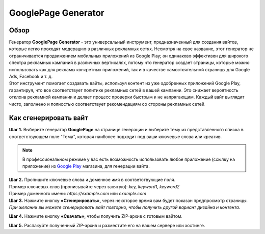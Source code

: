 ====================
GooglePage Generator
====================

Обзор
=====

| Генератор **GooglePage Generator** - это универсальный инструмент, предназначенный для создания вайтов, которые легко проходят модерацию в различных рекламных сетях. Несмотря на свое название, этот генератор не ограничивается продвижением мобильных приложений из Google Play; он одинаково эффективен для широкого спектра рекламных кампаний в различных вертикалях, потому что генератор создает страницы, которые можно использовать как для рекламы конкретных приложений, так и в качестве самостоятельной страницы для Google Ads, Facebook и т. д.

| Этот инструмент помогает создавать вайты, используя контент из уже одобренных приложений Google Play, гарантируя, что все соответствует политике рекламных сетей в вашей кампании. Это снижает вероятность отклона рекламной кампании и делает процесс проверки быстрым и не напрягающим. Каждый вайт выглядит чисто, заполнено и полностью соответствует рекомендациям со стороны рекламных сетей.

Как сгенерировать вайт
======================

| **Шаг 1.** Выберите генератор **GooglePage** на странице генерации и выберите тему из представленного списка в соответствующем поле "Тема", которая наиболее подходит под ваши ключевые слова или креатив.

.. note::
 В профессиональном режиме у вас есть возможность использовать любое приложение (ссылку на приложение) из `Google Play <https://play.google.com/store/games?hl=en&gl=US>`_ магазина, для генерации вайта.

| **Шаг 2.** Пропишите ключевые слова и доменное имя в соответствующие поля.
| Пример ключевых слов (прописывайте через запятую): `key, keyword1, keyword2`
| Пример доменного имени: `https://example.com` или `example.com`

| **Шаг 3.** Нажмите кнопку **«Сгенерировать»**, через некоторое время вам будет показан предпросмотр страницы. 
| `При желании вы можете сгенерировать вайт повторно, чтобы получить другой вариант дизайна и контента.`

**Шаг 4.** Нажмите кнопку **«Скачать»**, чтобы получить ZIP-архив с готовым вайтом.

**Шаг 5.** Распакуйте полученный ZIP-архив и разместите его на вашем сервере или хостинге.
